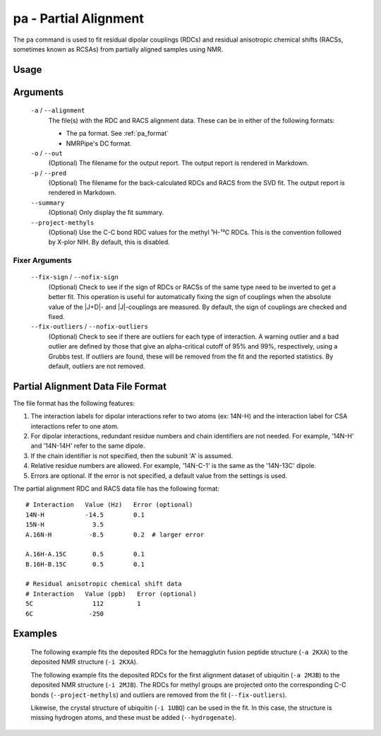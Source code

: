 pa - Partial Alignment
======================
The ``pa`` command is used to fit residual dipolar couplings (RDCs) and residual
anisotropic chemical shifts (RACSs, sometimes known as RCSAs) from partially
aligned samples using NMR.

Usage
-----

    .. include:: output/cli_pa_help.html

Arguments
---------

    ``-a`` / ``--alignment``
        The file(s) with the RDC and RACS alignment data. These can be in
        either of the following formats:

        - The pa format. See :ref:`pa_format`

        - NMRPipe's DC format.

    ``-o`` / ``--out``
        (Optional) The filename for the output report. The output report is
        rendered in Markdown.

    ``-p`` / ``--pred``
        (Optional) The filename for the back-calculated RDCs and RACS from the
        SVD fit. The output report is rendered in Markdown.

    ``--summary``
        (Optional) Only display the fit summary.

    ``--project-methyls``
        (Optional) Use the C-C bond RDC values for the methyl ¹H-¹³C RDCs. This
        is the convention followed by X-plor NIH. By default, this is disabled.

Fixer Arguments
^^^^^^^^^^^^^^^

    ``--fix-sign`` / ``--nofix-sign``
        (Optional) Check to see if the sign of RDCs or RACSs of the same type
        need to be inverted to get a better fit. This operation is useful for
        automatically fixing the sign of couplings when the absolute value of
        the \|J+D\|- and \|J\|-couplings are measured. By default, the sign of
        couplings are checked and fixed.

    ``--fix-outliers`` / ``--nofix-outliers``
        (Optional) Check to see if there are outliers for each type of
        interaction. A warning outlier and a bad outlier are defined by those
        that give an alpha-critical cutoff of 95% and 99%, respectively,
        using a Grubbs test. If outliers are found, these will be removed from
        the fit and the reported statistics. By default, outliers are not
        removed.

.. _pa_format:

Partial Alignment Data File Format
----------------------------------

The file format has the following features:

1. The interaction labels for dipolar interactions refer to two atoms (ex:
   14N-H) and the interaction label for CSA interactions refer to one atom.

2. For dipolar interactions, redundant residue numbers and chain identifiers
   are not needed. For example, '14N-H' and '14N-14H' refer to the same dipole.

3. If the chain identifier is not specified, then the subunit 'A' is assumed.

4. Relative residue numbers are allowed. For example, '14N-C-1' is the same as
   the '14N-13C' dipole.

5. Errors are optional. If the error is not specified, a default value from
   the settings is used.

The partial alignment RDC and RACS data file has the following format:

::

    # Interaction   Value (Hz)   Error (optional)
    14N-H           -14.5        0.1
    15N-H             3.5
    A.16N-H          -8.5        0.2  # larger error

    A.16H-A.15C       0.5        0.1
    B.16H-B.15C       0.5        0.1

    # Residual anisotropic chemical shift data
    # Interaction   Value (ppb)   Error (optional)
    5C                112         1
    6C               -250

Examples
--------

    The following example fits the deposited RDCs for the hemagglutin fusion
    peptide structure (``-a 2KXA``) to the deposited NMR structure
    (``-i 2KXA``).

    .. include:: output/cli_pa_i_2KXA_a_2KXA.html

    The following example fits the deposited RDCs for the first alignment
    dataset of ubiquitin (``-a 2MJB``) to the deposited NMR structure
    (``-i 2MJB``). The RDCs for methyl groups are projected onto the
    corresponding C-C bonds (``--project-methyls``) and outliers are removed
    from the fit (``--fix-outliers``).

    .. include:: output/cli_pa_i_2MJB_a_2MJB_fix-outliers_project-methyls_summary.html

    Likewise, the crystal structure of ubiquitin (``-i 1UBQ``) can be used in
    the fit. In this case, the structure is missing hydrogen atoms, and these
    must be added (``--hydrogenate``).

    .. include:: output/cli_pa_i_1UBQ_a_2MJB_fix-outliers_project-methyls_hydrogenate_summary.html
